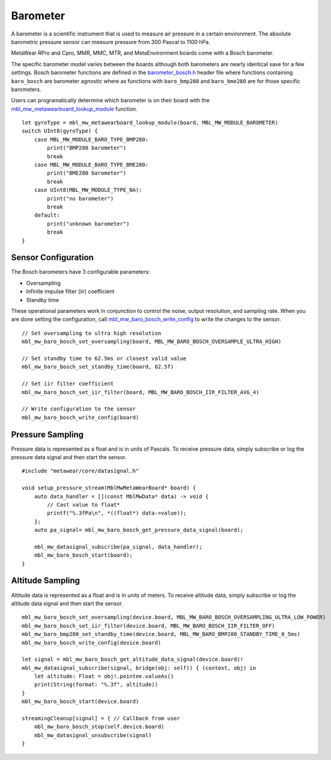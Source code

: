 .. highlight:: swift

Barometer
=========
A barometer is a scientific instrument that is used to measure air pressure in a certain environment. The absolute barometric pressure sensor can measure pressure from 300 Pascal to 1100 hPa.

MetaWear RPro and Cpro, MMR, MMC, MTR, and MetaEnvironment boards come with a Bosch barometer.  

The specific barometer model varies between the boards although both barometers are nearly identical save for a few settings.  Bosch barometer functions are defined in the 
`barometer_bosch.h <https://mbientlab.com/docs/metawear/cpp/latest/barometer__bosch_8h.html>`_ header file where functions containing ``baro_bosch`` 
are barometer agnostic where as functions with ``baro_bmp280`` and ``baro_bme280`` are for those specific barometers. 

Users can programatically determine which barometer is on their board with the 
`mbl_mw_metawearboard_lookup_module <https://mbientlab.com/docs/metawear/cpp/latest/metawearboard_8h.html#ad9c7e7f60f77fc1e929ac48c6a3ffb9b>`_ function. ::

    let gyroType = mbl_mw_metawearboard_lookup_module(board, MBL_MW_MODULE_BAROMETER)
    switch UInt8(gyroType) {
        case MBL_MW_MODULE_BARO_TYPE_BMP280:
            print("BMP280 barometer")
            break
        case MBL_MW_MODULE_BARO_TYPE_BME280:
            print("BME280 barometer")
            break
        case UInt8(MBL_MW_MODULE_TYPE_NA):
            print("no barometer")
            break
        default:
            print("unknown barometer")
            break
    }

Sensor Configuration
--------------------
The Bosch barometers have 3 configurable parameters: 

* Oversampling
* Infinite impulse filter (iir) coefficient
* Standby time

These operational parameters work in conjunction to control the noise, output resolution, and sampling rate.  When you are done setting the configuration, 
call `mbl_mw_baro_bosch_write_config <https://mbientlab.com/docs/metawear/cpp/latest/barometer__bosch_8h.html#ac763f27505e504d7c7ebd37c7bc98aa6>`_ to 
write the changes to the sensor. ::

    // Set oversampling to ultra high resolution
    mbl_mw_baro_bosch_set_oversampling(board, MBL_MW_BARO_BOSCH_OVERSAMPLE_ULTRA_HIGH)
    
    // Set standby time to 62.5ms or closest valid value
    mbl_mw_baro_bosch_set_standby_time(board, 62.5f)
    
    // Set iir filter coefficient
    mbl_mw_baro_bosch_set_iir_filter(board, MBL_MW_BARO_BOSCH_IIR_FILTER_AVG_4)
    
    // Write configuration to the sensor
    mbl_mw_baro_bosch_write_config(board)

Pressure Sampling
-----------------
Pressure data is represented as a float and is in units of Pascals.   To receive pressure data, simply subscribe or log the pressure data signal and 
then start the sensor. ::

    #include "metawear/core/datasignal.h"
    
    void setup_pressure_stream(MblMwMetaWearBoard* board) {
        auto data_handler = [](const MblMwData* data) -> void {
            // Cast value to float*
            printf("%.3fPa\n", *((float*) data->value));
        };
        auto pa_signal= mbl_mw_baro_bosch_get_pressure_data_signal(board);
    
        mbl_mw_datasignal_subscribe(pa_signal, data_handler);
        mbl_mw_baro_bosch_start(board);
    }

Altitude Sampling
-----------------
Altitude data is represented as a float and is in units of meters.  To receive altitude data, simply subscribe or log the altitude data signal and then 
start the sensor. :: 

    mbl_mw_baro_bosch_set_oversampling(device.board, MBL_MW_BARO_BOSCH_OVERSAMPLING_ULTRA_LOW_POWER)
    mbl_mw_baro_bosch_set_iir_filter(device.board, MBL_MW_BARO_BOSCH_IIR_FILTER_OFF)
    mbl_mw_baro_bmp280_set_standby_time(device.board, MBL_MW_BARO_BMP280_STANDBY_TIME_0_5ms)
    mbl_mw_baro_bosch_write_config(device.board)
        
    let signal = mbl_mw_baro_bosch_get_altitude_data_signal(device.board)!
    mbl_mw_datasignal_subscribe(signal, bridge(obj: self)) { (context, obj) in
        let altitude: Float = obj!.pointee.valueAs()
        print(String(format: "%.3f", altitude))
    }
    mbl_mw_baro_bosch_start(device.board)
        
    streamingCleanup[signal] = { // Callback from user
        mbl_mw_baro_bosch_stop(self.device.board)
        mbl_mw_datasignal_unsubscribe(signal)
    }
